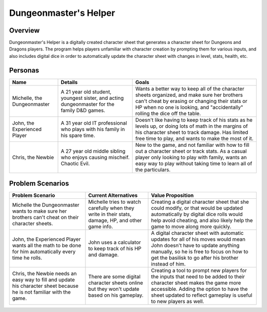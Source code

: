 ######################
Dungeonmaster's Helper
######################

***********
Overview
***********

Dungeonmaster's Helper is a digitally created character sheet that generates
a character sheet for Dungeons and Dragons players. The program helps players
unfamiliar with character creation by prompting them for various inputs, and
also includes digital dice in order to automatically update the character sheet
with changes in level, stats, health, etc. 

***********
Personas
***********

.. table:: 

    +---------------------+-----------------------+----------------------------+
    | **Name**            | **Details**           |  **Goals**                 |
    +=====================+=======================+============================+
    | Michelle,           | A 21 year old student,| Wants a better way to keep |
    | the Dungeonmaster   | youngest sister, and  | all of the character sheets|
    |                     | acting dungeonmaster  | organized, and make sure   |
    |                     | for the family D&D    | her brothers can't cheat by|
    |                     | games.                | erasing or changing their  |
    |                     |                       | stats or HP when no one is |
    |                     |                       | looking, and "accidentally"|
    |                     |                       | rolling the dice off the   |
    |                     |                       | table.                     |
    +---------------------+-----------------------+----------------------------+
    | John, the           | A 31 year old IT      | Doesn't like having to keep|
    | Experienced Player  | professional who plays| track of his stats as he   |
    |                     | with his family in his| levels up, or doing lots of| 
    |                     | spare time.           | math in the margins of his |
    |                     |                       | character sheet to track   |
    |                     |                       | damage. Has limited free   |
    |                     |                       | time to play, and wants to |
    |                     |                       | make the most of it.       |
    +---------------------+-----------------------+----------------------------+
    | Chris,              | A 27 year old middle  | New to the game, and not   |
    | the Newbie          | sibling who enjoys    | familiar with how to fill  |
    |                     | causing mischeif.     | out a character sheet or   |
    |                     | Chaotic Evil.         | track stats. As a casual   |
    |                     |                       | player only looking to play|
    |                     |                       | with family, wants an easy |
    |                     |                       | way to play without taking |
    |                     |                       | time to learn all of the   |
    |                     |                       | particulars.               |
    +---------------------+-----------------------+----------------------------+

*******************
Problem Scenarios
*******************

.. table:: 

    +--------------------+------------------------+----------------------------+
    |**Problem Scenario**|**Current Alternatives**|  **Value Proposition**     |
    +====================+========================+============================+
    | Michelle the       | Michelle tries to watch| Creating a digital         |
    | Dungeonmaster wants| carefully when they    | character sheet that she   |
    | to make sure her   | write in their stats,  | could modify, or that would|
    | brothers can't     | damage, HP, and other  | be updated automatically   |
    | cheat on their     | game info.             | by digital dice rolls would|
    | character sheets.  |                        | help avoid cheating, and   |
    |                    |                        | also likely help the game  |
    |                    |                        | to move along more quickly.|
    +--------------------+------------------------+----------------------------+
    | John, the          | John uses a calculator | A digital character sheet  |
    | Experienced Player | to keep track of his HP| with automatic updates for |
    | wants all the math | and damage.            | all of his moves would mean| 
    | to be done for him |                        | John doesn't have to update|
    | automatically every|                        | anything manually, so he is|
    | time he rolls.     |                        | free to focus on how to get|
    |                    |                        | the basilisk to go after   |
    |                    |                        | his brother instead of him.|
    +--------------------+------------------------+----------------------------+
    | Chris, the Newbie  | There are some digital | Creating a tool to prompt  |
    | needs an easy way  | character sheets online| new players for the inputs |
    | to fill and update | but they won't update  | that need to be added to   |
    | his character sheet| based on his gameplay. | their character sheet makes|
    | because he is not  |                        | the game more accessible.  |
    | familiar with the  |                        | Adding the option to have  |
    | game.              |                        | the sheet updated to       |
    |                    |                        | reflect gameplay is useful |
    |                    |                        | to new players as well.    |
    +--------------------+------------------------+----------------------------+
